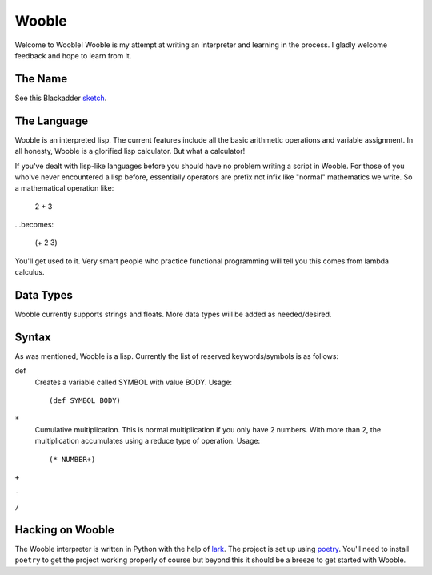 =======
Wooble
=======

Welcome to Wooble! Wooble is my attempt at writing an interpreter and learning in the process.
I gladly welcome feedback and hope to learn from it.

The Name
---------

See this Blackadder `sketch <https://youtu.be/G2DCExerOsA>`_.

The Language
-------------

Wooble is an interpreted lisp. The current features include all the basic arithmetic operations
and variable assignment. In all honesty, Wooble is a glorified lisp calculator. But what a
calculator!

If you've dealt with lisp-like languages before you should have no problem writing a script in
Wooble. For those of you who've never encountered a lisp before, essentially operators are prefix
not infix like "normal" mathematics we write. So a mathematical operation like:

    2 + 3

...becomes:

    (+ 2 3)

You'll get used to it. Very smart people who practice functional programming will tell you this
comes from lambda calculus.

Data Types
-----------

Wooble currently supports strings and floats. More data types will be added as needed/desired.

Syntax
-------

As was mentioned, Wooble is a lisp. Currently the list of reserved keywords/symbols is as follows:

def
    Creates a variable called SYMBOL with value BODY.
    Usage::

        (def SYMBOL BODY)

``*``
    Cumulative multiplication. This is normal multiplication if you only have
    2 numbers. With more than 2, the multiplication accumulates using a reduce
    type of operation. Usage::

        (* NUMBER+)

``+``

``-``

``/``

Hacking on Wooble
------------------

The Wooble interpreter is written in Python with the help of `lark <https://github.com/lark-parser/lark>`_. The
project is set up using `poetry <https://poetry.eustace.io/>`_. You'll need to install ``poetry`` to
get the project working properly of course but beyond this it should be a 
breeze to get started with Wooble.